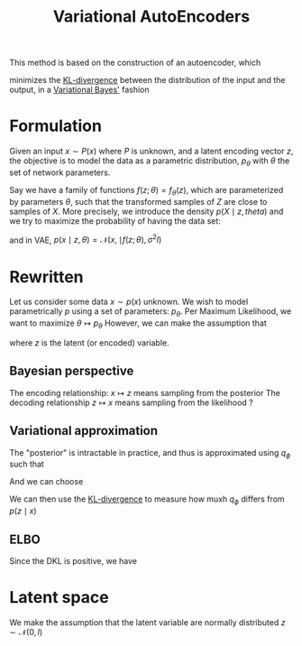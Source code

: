 
:PROPERTIES:
:ID:       fcf00225-0d0a-492a-a6f5-179fc401e1b3
:ROAM_ALIASES: VAE
:END:
#+title: Variational AutoEncoders
#+STARTUP: latexpreview
#+filetags: :DimensionReduction:MachineLearning:AutoEncoders:

This method is based on the construction of an autoencoder, which

minimizes the [[id:33a6b5ee-82e8-489a-858d-a634db231132][KL-divergence]] between the distribution of the input and
the output, in a [[id:f413aa4f-c6d9-497a-b02f-f0b4e5ff0c4e][Variational Bayes']] fashion

* Formulation
Given an input $x \sim P(x)$ where $P$ is unknown, and a latent
encoding vector $z$, the objective is to model the data as a
parametric distribution, $p_{\theta}$ with $\theta$ the set of network
parameters.

Say we have a family of functions $f(z; \theta) = f_\theta(z)$, which
are parameterized by parameters $\theta$, such that the transformed
samples of $Z$ are close to samples of $X$. More precisely, we
introduce the density $p(X \mid z,theta)$ and we try to maximize the
probability of having the data set:
\begin{equation}
p_\theta(x) = \int_\mathcal{Z} p(x \mid z,\theta) p(z) \,\mathrm{d}z
\end{equation}
and in VAE, $p(x\mid z, \theta) = \mathcal{N}(x, \mid f(z;\theta),
\sigma^2 I)$

* Rewritten
Let us consider some data $x\sim p(x)$ unknown.
We wish to model parametrically $p$ using a set of parameters: $p_\theta$.
Per Maximum Likelihood, we want to maximize $\theta \mapsto p_\theta$
However, we can make the assumption that
\begin{align}
p_\theta(x) &= \int_\mathcal{Z} p_\theta(x, z) \,\mathrm{d}z \\
&= \int_\mathcal{Z} p_\theta(x \mid z) p_\theta(z) \,\mathrm{d}z \\
\end{align}
  where $z$ is the latent (or encoded) variable.

** Bayesian perspective
   \begin{align}
z \sim & p_\theta(z)  &\text{prior}\\
x \mid z\sim & p(x \mid z)& \text{likelihood}\\
z \mid x \sim & p(z \mid x) &\text{posterior}
\end{align}
The encoding relationship: $x \mapsto z$ means sampling from the posterior
The decoding relationship $z \mapsto x$ means sampling from the likelihood ?

** Variational approximation

   The "posterior" is intractable in practice, and thus is approximated using $q_\phi$ such that
   \begin{equation}
q_\phi(z \mid x) \approx p(z \mid x)
\end{equation}

And we can choose
\begin{equation}
q_\phi = \mathcal{N}\left(\mu_{\phi}(x); \Sigma_{\phi}(x)\right)
\end{equation}

We can then use the [[id:33a6b5ee-82e8-489a-858d-a634db231132][KL-divergence]] to measure how muxh $q_\phi$ differs from $p(z \mid x)$
** ELBO
\begin{align}
\mathrm{D}_{\mathrm{KL}}\left(q_\phi \| p(\cdot \mid x)\right) &= \mathbb{E}_{z\sim q} \left[\log \frac{q_\phi(z)}{p(z \mid x)}\right] \\
&= \mathbb{E}_{z\sim q} \left[\log q_\phi(z)\right] - \mathbb{E}_{z\sim q} \left[\log{p(z \mid x)}\right] \\
&= \mathbb{E}_{z\sim q} \left[\log q_\phi(z)\right] - \mathbb{E}_{z\sim q} \left[ \log {p(z, x)}\right] +\mathbb{E}_{z\sim q} \left[ \log{p(x)}\right]  \\
&= \underbrace{\mathbb{E}_{z\sim q} \left[\log q_\phi(z)\right] - \mathbb{E}_{z\sim q} \left[\log {p(z, x)}\right]}_{\text{-ELBO}} +\log {p(x)}  \\
\end{align}
Since the DKL is positive, we have
\begin{equation}
\log p(x) \geq \text{ELBO}
\end{equation}

  

* Latent space
  We make the assumption that the latent variable are normally
  distributed $z \sim \mathcal{N}(0, I)$


